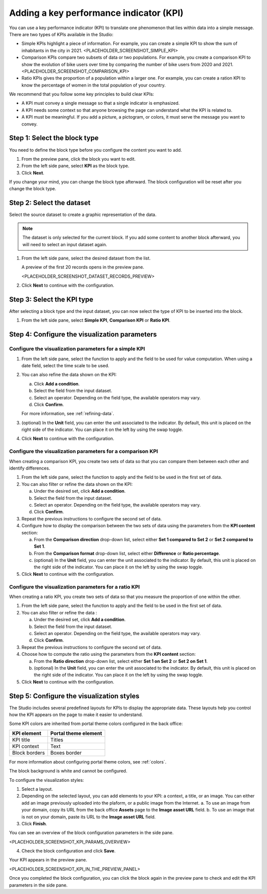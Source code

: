 Adding a key performance indicator (KPI)
========================================

You can use a key performance indicator (KPI) to translate one phenomenon that lies within data into a simple message.
There are two types of KPIs available in the Studio:

- Simple KPIs highlight a piece of information. For example, you can create a simple KPI to show the sum of inhabitants in the city in 2021.
  <PLACEHOLDER_SCREENSHOT_SIMPLE_KPI>
- Comparison KPIs compare two subsets of data or two populations. For example, you create a comparison KPI to show the evolution of bike users over time by comparing the number of bike users from 2020 and 2021.
  <PLACEHOLDER_SCREENSHOT_COMPARISON_KPI>
- Ratio KPIs gives the proportion of a population within a larger one. For example, you can create a ration KPI to know the percentage of women in the total population of your country.
We recommend that you follow some key principles to build clear KPIs:

* A KPI must convey a single message so that a single indicator is emphasized.
* A KPI needs some context so that anyone browsing the page can understand what the KPI is related to.
* A KPI must be meaningful. If you add a picture, a pictogram, or colors, it must serve the message you want to convey.

Step 1: Select the block type
-----------------------------

You need to define the block type before you configure the content you want to add.

1. From the preview pane, click the block you want to edit.
2. From the left side pane, select **KPI** as the block type.
3. Click **Next**.

If you change your mind, you can change the block type afterward.
The block configuration will be reset after you change the block type.

Step 2: Select the dataset
--------------------------

Select the source dataset to create a graphic representation of the data.

.. admonition:: Note
    :class: note
 
    The dataset is only selected for the current block.
    If you add some content to another block afterward, you will need to select an input dataset again.

1. From the left side pane, select the desired dataset from the list.

   A preview of the first 20 records opens in the preview pane.

   <PLACEHOLDER_SCREENSHOT_DATASET_RECORDS_PREVIEW>

2. Click **Next** to continue with the configuration.

Step 3: Select the KPI type
---------------------------

After selecting a block type and the input dataset, you can now select the type of KPI to be inserted into the block.

1. From the left side pane, select **Simple KPI**, **Comparison KPI** or **Ratio KPI**.

Step 4: Configure the visualization parameters
----------------------------------------------

Configure the visualization parameters for a simple KPI
~~~~~~~~~~~~~~~~~~~~~~~~~~~~~~~~~~~~~~~~~~~~~~~~~~~~~~~

1. From the left side pane, select the function to apply and the field to be used for value computation. When using a date field, select the time scale to be used.
2. You can also refine the data shown on the KPI:

   a. Click **Add a condition**.
   b. Select the field from the input dataset.
   c. Select an operator. Depending on the field type, the available operators may vary.
   d. Click **Confirm**.

   For more information, see :ref:`refining-data`.

3. (optional) In the **Unit** field, you can enter the unit associated to the indicator. By default, this unit is placed on the right side of the indicator. You can place it on the left by using the swap toggle.
4. Click **Next** to continue with the configuration.


Configure the visualization parameters for a comparison KPI
~~~~~~~~~~~~~~~~~~~~~~~~~~~~~~~~~~~~~~~~~~~~~~~~~~~~~~~~~~~

When creating a comparison KPI, you create two sets of data so that you can compare them between each other and identify differences.

1. From the left side pane, select the function to apply and the field to be used in the first set of data.
2. You can also filter or refine the data shown on the KPI:

   a. Under the desired set, click **Add a condition**.
   b. Select the field from the input dataset.
   c. Select an operator. Depending on the field type, the available operators may vary.
   d. Click **Confirm**.

3. Repeat the previous instructions to configure the second set of data.
4. Configure how to display the comparison between the two sets of data using the parameters from the **KPI content** section:

   a. From the **Comparison direction** drop-down list, select either **Set 1 compared to Set 2** or **Set 2 compared to Set 1**.
   b. From the **Comparison format** drop-down list, select either **Difference** or **Ratio percentage**.
   c. (optional) In the **Unit** field, you can enter the unit associated to the indicator. By default, this unit is placed on the right side of the indicator. You can place it on the left by using the swap toggle.

5. Click **Next** to continue with the configuration.


Configure the visualization parameters for a ratio KPI
~~~~~~~~~~~~~~~~~~~~~~~~~~~~~~~~~~~~~~~~~~~~~~~~~~~~~~~~~~~

When creating a ratio KPI, you create two sets of data so that you measure the proportion of one within the other.

1. From the left side pane, select the function to apply and the field to be used in the first set of data.
2. You can also filter or refine the data :

   a. Under the desired set, click **Add a condition**.
   b. Select the field from the input dataset.
   c. Select an operator. Depending on the field type, the available operators may vary.
   d. Click **Confirm**.

3. Repeat the previous instructions to configure the second set of data.
4. Choose how to compute the ratio using the parameters from the **KPI content** section:

   a. From the **Ratio direction** drop-down list, select either **Set 1 on Set 2** or **Set 2 on Set 1**.
   b. (optional) In the **Unit** field, you can enter the unit associated to the indicator. By default, this unit is placed on the right side of the indicator. You can place it on the left by using the swap toggle.

5. Click **Next** to continue with the configuration.

Step 5: Configure the visualization styles
------------------------------------------

The Studio includes several predefined layouts for KPIs to display the appropriate data.
These layouts help you control how the KPI appears on the page to make it easier to understand.

Some KPI colors are inherited from portal theme colors configured in the back office:

.. list-table::
  :header-rows: 1

  * * KPI element
    * Portal theme element
  * * KPI title
    * Titles
  * * KPI context
    * Text
  * * Block borders
    * Boxes border

For more information about configuring portal theme colors, see :ref:`colors`.

The block background is white and cannot be configured.

To configure the visualization styles:

1. Select a layout.
2. Depending on the selected layout, you can add elements to your KPI: a context, a title, or an image. You can either add an image previously uploaded into the plaform, or a public image from the Internet. 
   a. To use an image from your domain, copy its URL from the back office **Assets** page to the **Image asset URL** field.
   b. To use an image that is not on your domain, paste its URL to the **Image asset URL** field.

3. Click **Finish**.

You can see an overview of the block configuration parameters in the side pane.

<PLACEHOLDER_SCREENSHOT_KPI_PARAMS_OVERVIEW>

4. Check the block configuration and click **Save**.

Your KPI appears in the preview pane.

<PLACEHOLDER_SCREENSHOT_KPI_IN_THE_PREVIEW_PANEL>

Once you completed the block configuration, you can click the block again in the preview pane to check and edit the KPI parameters in the side pane.
